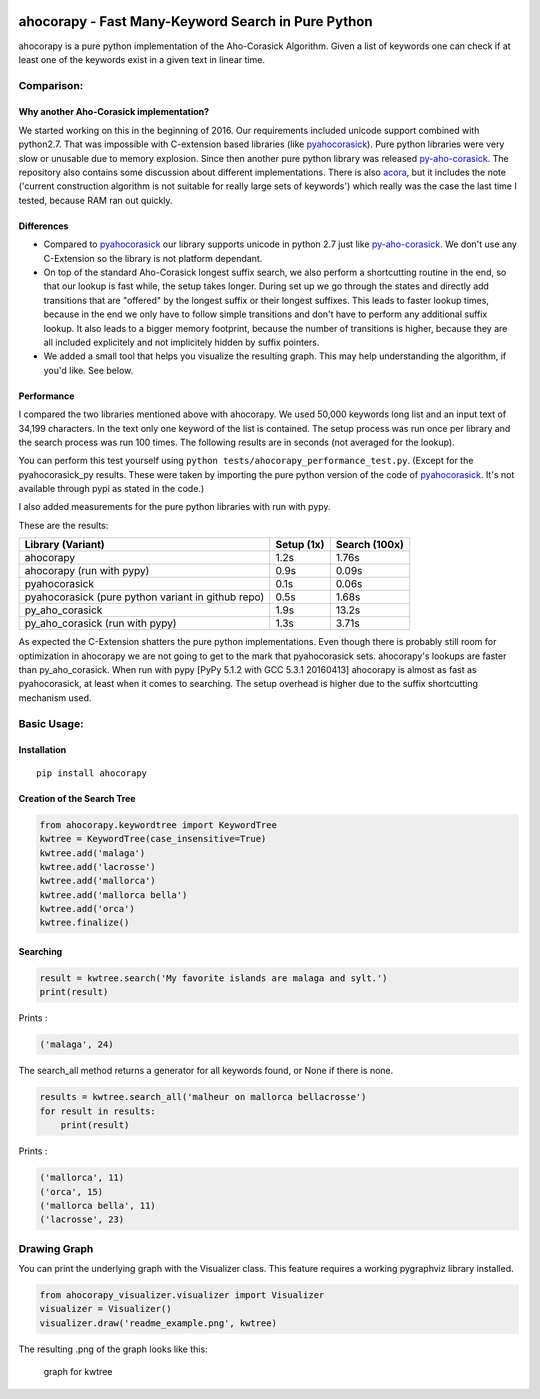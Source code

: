 |Build Status| |Test Coverage| |PyPi Version| |PyPi License| |PyPi
Versions| |PyPi Wheel|

ahocorapy - Fast Many-Keyword Search in Pure Python
===================================================

ahocorapy is a pure python implementation of the Aho-Corasick Algorithm.
Given a list of keywords one can check if at least one of the keywords
exist in a given text in linear time.

Comparison:
-----------

Why another Aho-Corasick implementation?
~~~~~~~~~~~~~~~~~~~~~~~~~~~~~~~~~~~~~~~~

We started working on this in the beginning of 2016. Our requirements
included unicode support combined with python2.7. That was impossible
with C-extension based libraries (like
`pyahocorasick <https://github.com/WojciechMula/pyahocorasick/>`__).
Pure python libraries were very slow or unusable due to memory
explosion. Since then another pure python library was released
`py-aho-corasick <https://github.com/JanFan/py-aho-corasick>`__. The
repository also contains some discussion about different
implementations. There is also
`acora <https://github.com/scoder/acora>`__, but it includes the note
('current construction algorithm is not suitable for really large sets
of keywords') which really was the case the last time I tested, because
RAM ran out quickly.

Differences
~~~~~~~~~~~

-  Compared to
   `pyahocorasick <https://github.com/WojciechMula/pyahocorasick/>`__
   our library supports unicode in python 2.7 just like
   `py-aho-corasick <https://github.com/JanFan/py-aho-corasick>`__. We
   don't use any C-Extension so the library is not platform dependant.

-  On top of the standard Aho-Corasick longest suffix search, we also
   perform a shortcutting routine in the end, so that our lookup is fast
   while, the setup takes longer. During set up we go through the states
   and directly add transitions that are "offered" by the longest suffix
   or their longest suffixes. This leads to faster lookup times, because
   in the end we only have to follow simple transitions and don't have
   to perform any additional suffix lookup. It also leads to a bigger
   memory footprint, because the number of transitions is higher,
   because they are all included explicitely and not implicitely hidden
   by suffix pointers.

-  We added a small tool that helps you visualize the resulting graph.
   This may help understanding the algorithm, if you'd like. See below.

Performance
~~~~~~~~~~~

I compared the two libraries mentioned above with ahocorapy. We used
50,000 keywords long list and an input text of 34,199 characters. In the
text only one keyword of the list is contained. The setup process was
run once per library and the search process was run 100 times. The
following results are in seconds (not averaged for the lookup).

You can perform this test yourself using
``python tests/ahocorapy_performance_test.py``. (Except for the
pyahocorasick\_py results. These were taken by importing the pure python
version of the code of
`pyahocorasick <https://github.com/WojciechMula/pyahocorasick/>`__. It's
not available through pypi as stated in the code.)

I also added measurements for the pure python libraries with run with
pypy.

These are the results:

+------------------------------------------------------+--------------+-----------------+
| Library (Variant)                                    | Setup (1x)   | Search (100x)   |
+======================================================+==============+=================+
| ahocorapy                                            | 1.2s         | 1.76s           |
+------------------------------------------------------+--------------+-----------------+
| ahocorapy (run with pypy)                            | 0.9s         | 0.09s           |
+------------------------------------------------------+--------------+-----------------+
| pyahocorasick                                        | 0.1s         | 0.06s           |
+------------------------------------------------------+--------------+-----------------+
| pyahocorasick (pure python variant in github repo)   | 0.5s         | 1.68s           |
+------------------------------------------------------+--------------+-----------------+
| py\_aho\_corasick                                    | 1.9s         | 13.2s           |
+------------------------------------------------------+--------------+-----------------+
| py\_aho\_corasick (run with pypy)                    | 1.3s         | 3.71s           |
+------------------------------------------------------+--------------+-----------------+

As expected the C-Extension shatters the pure python implementations.
Even though there is probably still room for optimization in ahocorapy
we are not going to get to the mark that pyahocorasick sets. ahocorapy's
lookups are faster than py\_aho\_corasick. When run with pypy [PyPy
5.1.2 with GCC 5.3.1 20160413] ahocorapy is almost as fast as
pyahocorasick, at least when it comes to searching. The setup overhead
is higher due to the suffix shortcutting mechanism used.

Basic Usage:
------------

Installation
~~~~~~~~~~~~

::

    pip install ahocorapy

Creation of the Search Tree
~~~~~~~~~~~~~~~~~~~~~~~~~~~

.. code:: python

    from ahocorapy.keywordtree import KeywordTree
    kwtree = KeywordTree(case_insensitive=True)
    kwtree.add('malaga')
    kwtree.add('lacrosse')
    kwtree.add('mallorca')
    kwtree.add('mallorca bella')
    kwtree.add('orca')
    kwtree.finalize()

Searching
~~~~~~~~~

.. code:: python

    result = kwtree.search('My favorite islands are malaga and sylt.')
    print(result)

Prints :

.. code:: python

    ('malaga', 24)

The search\_all method returns a generator for all keywords found, or
None if there is none.

.. code:: python

    results = kwtree.search_all('malheur on mallorca bellacrosse')
    for result in results:
        print(result)

Prints :

.. code:: python

    ('mallorca', 11)
    ('orca', 15)
    ('mallorca bella', 11)
    ('lacrosse', 23)

Drawing Graph
-------------

You can print the underlying graph with the Visualizer class. This
feature requires a working pygraphviz library installed.

.. code:: python

    from ahocorapy_visualizer.visualizer import Visualizer
    visualizer = Visualizer()
    visualizer.draw('readme_example.png', kwtree)

The resulting .png of the graph looks like this:

.. figure:: https://raw.githubusercontent.com/abusix/ahocorapy/master/img/readme_example.png
   :alt: Keyword Tree

   graph for kwtree

.. |Build Status| image:: https://img.shields.io/travis/abusix/ahocorapy/master.svg
   :target: https://travis-ci.org/abusix/ahocorapy
.. |Test Coverage| image:: https://img.shields.io/coveralls/github/abusix/ahocorapy/master.svg
   :target: https://coveralls.io/github/abusix/ahocorapy
.. |PyPi Version| image:: https://img.shields.io/pypi/v/ahocorapy.svg
   :target: https://pypi.python.org/pypi/ahocorapy
.. |PyPi License| image:: https://img.shields.io/pypi/l/ahocorapy.svg
   :target: https://pypi.python.org/pypi/ahocorapy
.. |PyPi Versions| image:: https://img.shields.io/pypi/pyversions/ahocorapy.svg
   :target: https://pypi.python.org/pypi/ahocorapy
.. |PyPi Wheel| image:: https://img.shields.io/pypi/wheel/ahocorapy.svg
   :target: https://pypi.python.org/pypi/ahocorapy


